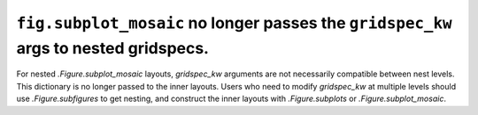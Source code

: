 ``fig.subplot_mosaic`` no longer passes the ``gridspec_kw`` args to nested gridspecs.
~~~~~~~~~~~~~~~~~~~~~~~~~~~~~~~~~~~~~~~~~~~~~~~~~~~~~~~~~~~~~~~~~~~~~~~~~~~~~~~~~~~~~~~~~

For nested `.Figure.subplot_mosaic` layouts, *gridspec_kw* arguments
are not necessarily compatible between nest levels.  This dictionary
is no longer passed to the inner layouts. Users who need to modify
*gridspec_kw* at multiple levels should use `.Figure.subfigures` to get
nesting, and construct the inner layouts with `.Figure.subplots` or
`.Figure.subplot_mosaic`.
